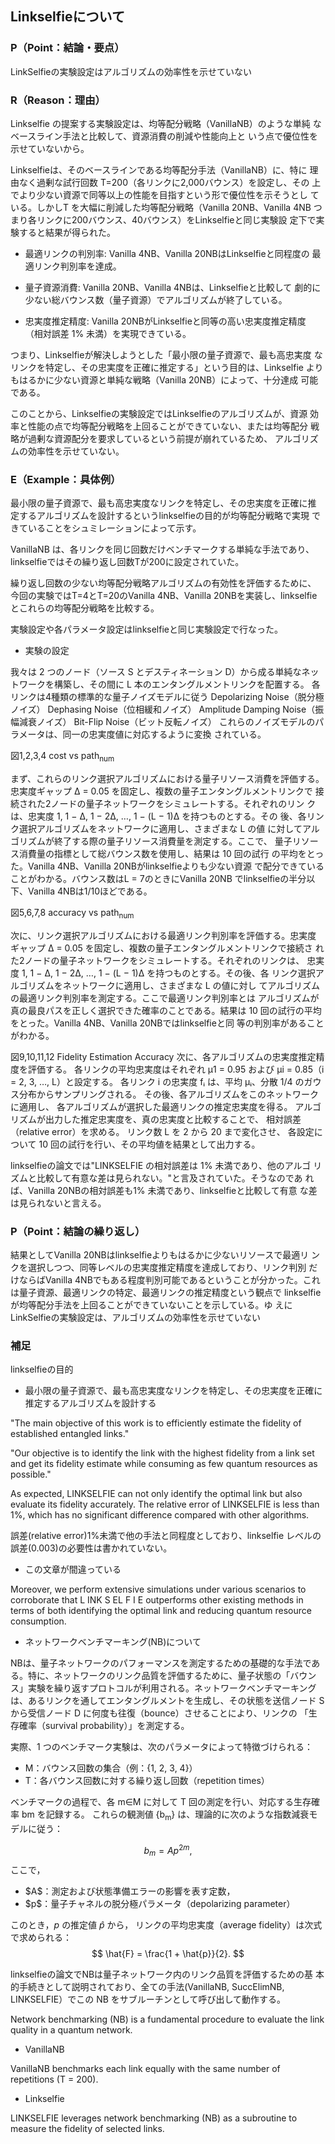 # -*- mode: org; coding: utf-8 -*-
#
# 電子情報通信学会 学生ポスターセッション org-mode テンプレート
#
# このファイルを編集して、C-c C-e l l で poster.tex にエクスポートできます
# エクスポート後、以下のコマンドでPDFを生成します：
#   platex poster.tex
#   platex poster.tex
#   dvipdfmx poster.dvi
#

#+LATEX_CLASS: ieicejsp
#+LATEX_CLASS_OPTIONS: [twocolumn,a4paper,dvipdfmx]
#+LATEX_COMPILER: platex
#+LATEX_HEADER: \usepackage{cite}
#+LATEX_HEADER: \usepackage{graphicx}
#+LATEX_HEADER: \usepackage{times}
#+LATEX_HEADER: \usepackage{url}
#+LATEX_HEADER: \usepackage[dvipdfmx]{hyperref}

#+OPTIONS: toc:nil author:nil date:nil title:nil tex:t timestamp:nil


#+BEGIN_EXPORT latex
\title{研究タイトル}
\author{山近 駿}
\affliate{所属大学・学部}
\maketitle
#+END_EXPORT


** Linkselfieについて
*** P（Point：結論・要点）
LinkSelfieの実験設定はアルゴリズムの効率性を示せていない

*** R（Reason：理由）
Linkselfie の提案する実験設定は、均等配分戦略（VanillaNB）のような単純
なベースライン手法と比較して、資源消費の削減や性能向上と
いう点で優位性を示せていないから。

Linkselfieは、そのベースラインである均等配分手法（VanillaNB）に、特に
理由なく過剰な試行回数 T=200（各リンクに2,000バウンス）を設定し、その
上でより少ない資源で同等以上の性能を目指すという形で優位性を示そうとし
ている。しかしT を大幅に削減した均等配分戦略（Vanilla 20NB、Vanilla
4NB つまり各リンクに200バウンス、40バウンス）をLinkselfieと同じ実験設
定下で実験すると結果が得られた。

- 最適リンクの判別率: Vanilla 4NB、Vanilla 20NBはLinkselfieと同程度の
  最適リンク判別率を達成。

- 量子資源消費: Vanilla 20NB、Vanilla 4NBは、Linkselfieと比較して
  劇的に少ない総バウンス数（量子資源）でアルゴリズムが終了している。

- 忠実度推定精度: Vanilla 20NBがLinkselfieと同等の高い忠実度推定精度
  （相対誤差 1% 未満）を実現できている。

つまり、Linkselfieが解決しようとした「最小限の量子資源で、最も高忠実度
なリンクを特定し、その忠実度を正確に推定する」という目的は、Linkselfie
よりもはるかに少ない資源と単純な戦略（Vanilla 20NB）によって、十分達成
可能である。

このことから、Linkselfieの実験設定ではLinkselfieのアルゴリズムが、資源
効率と性能の点で均等配分戦略を上回ることができていない、または均等配分
戦略が過剰な資源配分を要求しているという前提が崩れているため、
アルゴリズムの効率性を示せていない。
*** E（Example：具体例）
最小限の量子資源で、最も高忠実度なリンクを特定し、その忠実度を正確に推
定するアルゴリズムを設計するというlinkselfieの目的が均等配分戦略で実現
できていることをシュミレーションによって示す。

VanillaNB は、各リンクを同じ回数だけベンチマークする単純な手法であり、
linkselfieではその繰り返し回数Tが200に設定されていた。

繰り返し回数の少ない均等配分戦略アルゴリズムの有効性を評価するために、
今回の実験ではT=4とT=20のVanilla 4NB、Vanilla 20NBを実装し、linkselfie
とこれらの均等配分戦略を比較する。

実験設定や各パラメータ設定はlinkselfieと同じ実験設定で行なった。

- 実験の設定
我々は 2 つのノード（ソース S とデスティネーション D）から成る単純なネッ
トワークを構築し、その間に L 本のエンタングルメントリンクを配置する。
各リンクは4種類の標準的な量子ノイズモデルに従う
Depolarizing Noise（脱分極ノイズ）
Dephasing Noise（位相緩和ノイズ）
Amplitude Damping Noise（振幅減衰ノイズ）
Bit-Flip Noise（ビット反転ノイズ）
これらのノイズモデルのパラメータは、同一の忠実度値に対応するように変換
されている。






#+BEGIN_EXPORT latex
\begin{figure}[h]
\centering
\begin{minipage}[b]{0.45\columnwidth}
\centering
\includegraphics[width=\textwidth]{figure/plot_cost_vs_path_num_AmplitudeDamping.eps}
\caption{\tiny plot\_cost\_vs\_path\_num\_AmplitudeDamping.eps}
\end{minipage}
\hfill
\begin{minipage}[b]{0.45\columnwidth}
\centering
\includegraphics[width=\textwidth]{figure/plot_cost_vs_path_num_BitFlip.eps}
\caption{\tiny plot\_cost\_vs\_path\_num\_BitFlip.eps}
\end{minipage}
\end{figure}

\begin{figure}[h]
\centering
\begin{minipage}[b]{0.45\columnwidth}
\centering
\includegraphics[width=\textwidth]{figure/plot_cost_vs_path_num_Dephase.eps}
\caption{\tiny plot\_cost\_vs\_path\_num\_Dephase.eps}
\end{minipage}
\hfill
\begin{minipage}[b]{0.45\columnwidth}
\centering
\includegraphics[width=\textwidth]{figure/plot_cost_vs_path_num_Depolar.eps}
\caption{\tiny plot\_cost\_vs\_path\_num\_Depolar.eps}
\end{minipage}
\end{figure}
#+END_EXPORT
図1,2,3,4 cost vs path_num

まず、これらのリンク選択アルゴリズムにおける量子リソース消費を評価する。
忠実度ギャップ Δ = 0.05 を固定し、複数の量子エンタングルメントリンクで
接続された2ノードの量子ネットワークをシミュレートする。それぞれのリン
クは、忠実度 1, 1 − Δ, 1 − 2Δ, …, 1 − (L − 1)Δ を持つものとする。その
後、各リンク選択アルゴリズムをネットワークに適用し、さまざまな L の値
に対してアルゴリズムが終了する際の量子リソース消費量を測定する。ここで、
量子リソース消費量の指標として総バウンス数を使用し、結果は 10 回の試行
の平均をとった。Vanilla 4NB、Vanilla 20NBがlinkselfieよりも少ない資源
で配分できていることがわかる。バウンス数はL = 7のときにVanilla 20NB
でlinkselfieの半分以下、Vanilla 4NBは1/10ほどである。


#+BEGIN_EXPORT latex
\begin{figure}[h]
\centering
\begin{minipage}[b]{0.45\columnwidth}
\centering
\includegraphics[width=\textwidth]{figure/plot_accuracy_vs_path_num_AmplitudeDamping.eps}
\caption{\tiny plot\_accuracy\_vs\_path\_num\_AmplitudeDamping.eps}
\end{minipage}
\hfill
\begin{minipage}[b]{0.45\columnwidth}
\centering
\includegraphics[width=\textwidth]{figure/plot_accuracy_vs_path_num_BitFlip.eps}
\caption{\tiny plot\_accuracy\_vs\_path\_num\_BitFlip.eps}
\end{minipage}
\end{figure}

\begin{figure}[h]
\centering
\begin{minipage}[b]{0.45\columnwidth}
\centering
\includegraphics[width=\textwidth]{figure/plot_accuracy_vs_path_num_Dephase.eps}
\caption{\tiny plot\_accuracy\_vs\_path\_num\_Dephase.eps}
\end{minipage}
\hfill
\begin{minipage}[b]{0.45\columnwidth}
\centering
\includegraphics[width=\textwidth]{figure/plot_accuracy_vs_path_num_Depolar.eps}
\caption{\tiny plot\_accuracy\_vs\_path\_num\_Depolar.eps}
\end{minipage}
\end{figure}
#+END_EXPORT
図5,6,7,8 accuracy vs path_num

次に、リンク選択アルゴリズムにおける最適リンク判別率を評価する。忠実度
ギャップ Δ = 0.05 を固定し、複数の量子エンタングルメントリンクで接続さ
れた2ノードの量子ネットワークをシミュレートする。それぞれのリンクは、
忠実度 1, 1 − Δ, 1 − 2Δ, …, 1 − (L − 1)Δ を持つものとする。その後、各
リンク選択アルゴリズムをネットワークに適用し、さまざまな L の値に対し
てアルゴリズムの最適リンク判別率を測定する。ここで最適リンク判別率とは
アルゴリズムが真の最良パスを正しく選択できた確率のことである。結果は
10 回の試行の平均をとった。Vanilla 4NB、Vanilla 20NBではlinkselfieと同
等の判別率があることがわかる。
#+BEGIN_EXPORT latex
\begin{figure}[h]
\centering
\begin{minipage}[b]{0.45\columnwidth}
\centering
\includegraphics[width=\textwidth]{figure/plot_error_vs_path_num_AmplitudeDamping.eps}
\caption{\tiny plot\_accuracy\_vs\_path\_num\_AmplitudeDamping.eps}
\end{minipage}
\hfill
\begin{minipage}[b]{0.45\columnwidth}
\centering
\includegraphics[width=\textwidth]{figure/plot_error_vs_path_num_BitFlip.eps}
\caption{\tiny plot\_accuracy\_vs\_path\_num\_BitFlip.eps}
\end{minipage}
\end{figure}

\begin{figure}[h]
\centering
\begin{minipage}[b]{0.45\columnwidth}
\centering
\includegraphics[width=\textwidth]{figure/plot_error_vs_path_num_Dephase.eps}
\caption{\tiny plot\_accuracy\_vs\_path\_num\_Dephase.eps}
\end{minipage}
\hfill
\begin{minipage}[b]{0.45\columnwidth}
\centering
\includegraphics[width=\textwidth]{figure/plot_error_vs_path_num_Depolar.eps}
\caption{\tiny plot\_accuracy\_vs\_path\_num\_Depolar.eps}
\end{minipage}
\end{figure}

#+END_EXPORT
図9,10,11,12
Fidelity Estimation Accuracy
次に、各アルゴリズムの忠実度推定精度を評価する。
各リンクの平均忠実度はそれぞれ μ1 = 0.95 および μi = 0.85（i = 2, 3, …, L）と設定する。
各リンク i の忠実度 fᵢ は、平均 μᵢ、分散 1/4 のガウス分布からサンプリングされる。
その後、各アルゴリズムをこのネットワークに適用し、
各アルゴリズムが選択した最適リンクの推定忠実度を得る。
アルゴリズムが出力した推定忠実度を、真の忠実度と比較することで、
相対誤差（relative error）を求める。
リンク数 L を 2 から 20 まで変化させ、
各設定について 10 回の試行を行い、その平均値を結果として出力する。

linkselfieの論文では"LINKSELFIE の相対誤差は 1% 未満であり、他のアルゴ
リズムと比較して有意な差は見られない。"と言及されていた。そうなのであ
れば、Vanilla 20NBの相対誤差も1% 未満であり、linkselfieと比較して有意
な差は見られないと言える。




*** P（Point：結論の繰り返し）
結果としてVanilla 20NBはlinkselfieよりもはるかに少ないリソースで最適リ
ンクを選択しつつ、同等レベルの忠実度推定精度を達成しており、リンク判別
だけならばVanilla 4NBでもある程度判別可能であるということが分かった。これ
は量子資源、最適リンクの特定、最適リンクの推定精度という観点で
linkselfieが均等配分手法を上回ることができていないことを示している。ゆ
えにLinkSelfieの実験設定は、アルゴリズムの効率性を示せていない


*** 補足
linkselfieの目的
- 最小限の量子資源で、最も高忠実度なリンクを特定し、その忠実度を正確に推定するアルゴリズムを設計する

"The main objective of this work is to efficiently estimate the fidelity of established entangled links."

"Our objective is to identify the link with the highest fidelity from a
link set and get its fidelity estimate while consuming as few quantum
resources as possible."



As expected, LINKSELFIE can not only identify the optimal link but
also evaluate its fidelity accurately. The relative error of
LINKSELFIE is less than 1%, which has no significant difference
compared with other algorithms.

誤差(relative error)1%未満で他の手法と同程度としており、linkselfie
レベルの誤差(0.003)の必要性は書かれていない。


- この文章が間違っている
Moreover, we perform extensive simulations under
various scenarios to corroborate that L INK S EL F I E outperforms
other existing methods in terms of both identifying the optimal
link and reducing quantum resource consumption.


- ネットワークベンチマーキング(NB)について
NBは、量子ネットワークのパフォーマンスを測定するための基礎的な手法であ
る。特に、ネットワークのリンク品質を評価するために、量子状態の「バウン
ス」実験を繰り返すプロトコルが利用される。ネットワークベンチマーキング
は、あるリンクを通してエンタングルメントを生成し、その状態を送信ノード
S から受信ノード D に何度も往復（bounce）させることにより、リンクの
「生存確率（survival probability）」を測定する。

実際、1 つのベンチマーク実験は、次のパラメータによって特徴づけられる：
- M：バウンス回数の集合（例：{1, 2, 3, 4}）
- T：各バウンス回数に対する繰り返し回数（repetition times）
ベンチマークの過程で、各 m∈M に対して T 回の測定を行い、対応する生存確
率 bm を記録する。
これらの観測値 {b_m} は、理論的に次のような指数減衰モデルに従う：


\[
b_m = A p^{2m},
\]
ここで，

- $A$：測定および状態準備エラーの影響を表す定数，
-  $p$：量子チャネルの脱分極パラメータ（depolarizing parameter）


このとき，$p$ の推定値 $\hat{p}$ から，
リンクの平均忠実度（average fidelity）は次式で求められる：
\[
\hat{F} = \frac{1 + \hat{p}}{2}.
\]

linkselfieの論文でNBは量子ネットワーク内のリンク品質を評価するための基
本的手続きとして説明されており、全ての手法(VanillaNB, SuccElimNB,
LINKSELFIE）でこの NB をサブルーチンとして呼び出して動作する。

Network benchmarking (NB) is a fundamental procedure to evaluate the link quality in a quantum network.

- VanillaNB
VanillaNB benchmarks each link equally with the same number of repetitions (T = 200).
- Linkselfie
LINKSELFIE leverages network benchmarking (NB) as a subroutine to measure the fidelity of selected links.


# mode: org
# End:
